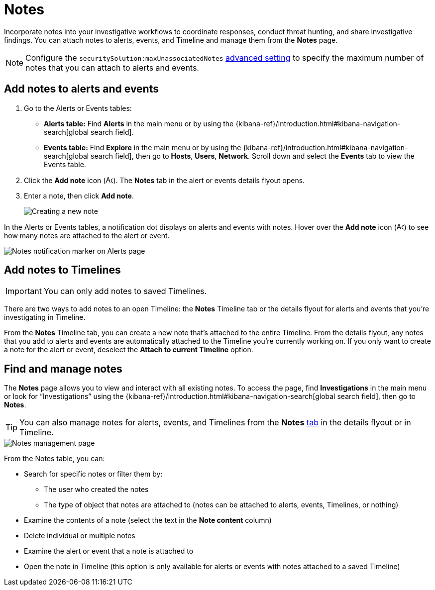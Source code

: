 [[add-manage-notes]]
= Notes

Incorporate notes into your investigative workflows to coordinate responses, conduct threat hunting, and share investigative findings. You can attach notes to alerts, events, and Timeline and manage them from the **Notes** page. 

NOTE: Configure the `securitySolution:maxUnassociatedNotes` <<max-notes-alerts-events,advanced setting>> to specify the maximum number of notes that you can attach to alerts and events. 

[discrete]
[[add-notes-documents]]
== Add notes to alerts and events

. Go to the Alerts or Events tables:
** **Alerts table:** Find **Alerts** in the main menu or by using the {kibana-ref}/introduction.html#kibana-navigation-search[global search field].
** **Events table:** Find **Explore** in the main menu or by using the {kibana-ref}/introduction.html#kibana-navigation-search[global search field], then go to **Hosts**, **Users**, **Network**. Scroll down and select the **Events** tab to view the Events table.
. Click the **Add note** icon (image:images/create-note-icon.png[Add note,15,15]). The **Notes** tab in the alert or events details flyout opens. 
. Enter a note, then click **Add note**.
+
[role="screenshot"]
image::images/create-new-note.png[Creating a new note]

In the Alerts or Events tables, a notification dot displays on alerts and events with notes. Hover over the **Add note** icon (image:images/create-note-icon.png[Add note,15,15]) to see how many notes are attached to the alert or event.

[role="screenshot"]
image::images/notes-notification.png[Notes notification marker on Alerts page]

[discrete]
[[add-notes-timelines]]
== Add notes to Timelines

IMPORTANT: You can only add notes to saved Timelines.  

There are two ways to add notes to an open Timeline: the **Notes** Timeline tab or the details flyout for alerts and events that you're investigating in Timeline. 

From the **Notes** Timeline tab, you can create a new note that's attached to the entire Timeline. From the details flyout, any notes that you add to alerts and events are automatically attached to the Timeline you're currently working on. If you only want to create a note for the alert or event, deselect the **Attach to current Timeline** option.

[discrete]
[[manage-notes]]
== Find and manage notes 

//Will need to revisit the navigation instructions below. The nav path to the Notes page differs between the Classic nav view (Manage -> Investigations -> Notes) and the Security solution view (Investigations -> Notes)

The **Notes** page allows you to view and interact with all existing notes. To access the page, find **Investigations** in the main menu or look for “Investigations” using the {kibana-ref}/introduction.html#kibana-navigation-search[global search field], then go to **Notes**.

TIP: You can also manage notes for alerts, events, and Timelines from the **Notes** <<expanded-notes-view,tab>> in the details flyout or in Timeline.

[role="screenshot"]
image::images/notes-management-page.png[Notes management page]

From the Notes table, you can:

* Search for specific notes or filter them by:
** The user who created the notes
** The type of object that notes are attached to (notes can be attached to alerts, events, Timelines, or nothing)
* Examine the contents of a note (select the text in the **Note content** column)
* Delete individual or multiple notes 
* Examine the alert or event that a note is attached to
* Open the note in Timeline (this option is only available for alerts or events with notes attached to a saved Timeline) 
